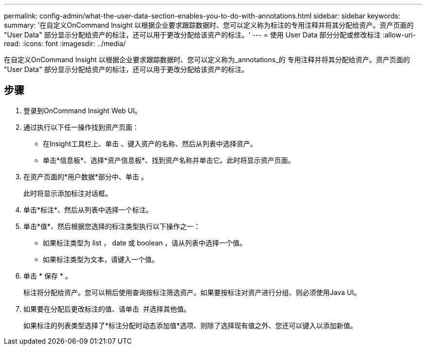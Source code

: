 ---
permalink: config-admin/what-the-user-data-section-enables-you-to-do-with-annotations.html 
sidebar: sidebar 
keywords:  
summary: '在自定义OnCommand Insight 以根据企业要求跟踪数据时、您可以定义称为标注的专用注释并将其分配给资产。资产页面的 "User Data" 部分显示分配给资产的标注，还可以用于更改分配给该资产的标注。' 
---
= 使用 User Data 部分分配或修改标注
:allow-uri-read: 
:icons: font
:imagesdir: ../media/


[role="lead"]
在自定义OnCommand Insight 以根据企业要求跟踪数据时、您可以定义称为_annotations_的 专用注释并将其分配给资产。资产页面的 "User Data" 部分显示分配给资产的标注，还可以用于更改分配给该资产的标注。



== 步骤

. 登录到OnCommand Insight Web UI。
. 通过执行以下任一操作找到资产页面：
+
** 在Insight工具栏上、单击 image:../media/icon-sanscreen-magnifying-glass-gif.gif[""]、键入资产的名称、然后从列表中选择资产。
** 单击*信息板*、选择*资产信息板*、找到资产名称并单击它。此时将显示资产页面。


. 在资产页面的*用户数据*部分中、单击 image:../media/add-annotation-icon.gif[""]。
+
此时将显示添加标注对话框。

. 单击*标注*、然后从列表中选择一个标注。
. 单击*值*、然后根据您选择的标注类型执行以下操作之一：
+
** 如果标注类型为 list ， date 或 boolean ，请从列表中选择一个值。
** 如果标注类型为文本，请键入一个值。


. 单击 * 保存 * 。
+
标注将分配给资产。您可以稍后使用查询按标注筛选资产。如果要按标注对资产进行分组、则必须使用Java UI。

. 如果要在分配后更改标注的值、请单击 image:../media/change-annotation-value.gif[""] 并选择其他值。
+
如果标注的列表类型选择了*标注分配时动态添加值*选项、则除了选择现有值之外、您还可以键入以添加新值。


